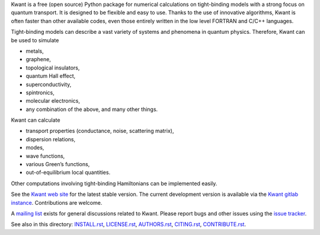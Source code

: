 Kwant is a free (open source) Python package for numerical calculations on
tight-binding models with a strong focus on quantum transport. It is designed to
be flexible and easy to use. Thanks to the use of innovative algorithms, Kwant
is often faster than other available codes, even those entirely written in the
low level FORTRAN and C/C++ languages.

Tight-binding models can describe a vast variety of systems and phenomena in
quantum physics. Therefore, Kwant can be used to simulate

* metals,
* graphene,
* topological insulators,
* quantum Hall effect,
* superconductivity,
* spintronics,
* molecular electronics,
* any combination of the above, and many other things.

Kwant can calculate

* transport properties (conductance, noise, scattering matrix),
* dispersion relations,
* modes,
* wave functions,
* various Green’s functions,
* out-of-equilibrium local quantities.

Other computations involving tight-binding Hamiltonians can be implemented
easily.

See the `Kwant web site <http://kwant-project.org/>`_ for the latest stable
version.  The current development version is available via the `Kwant gitlab
instance <https://gitlab.kwant-project.org/kwant/kwant>`_.  Contributions are
welcome.

A `mailing list <http://kwant-project.org/community>`_ exists for general
discussions related to Kwant.  Please report bugs and other issues using the
`issue tracker <https://gitlab.kwant-project.org/kwant/kwant/issues>`_.

See also in this directory: `<INSTALL.rst>`_, `<LICENSE.rst>`_, `<AUTHORS.rst>`_,
`<CITING.rst>`_, `<CONTRIBUTE.rst>`_.
